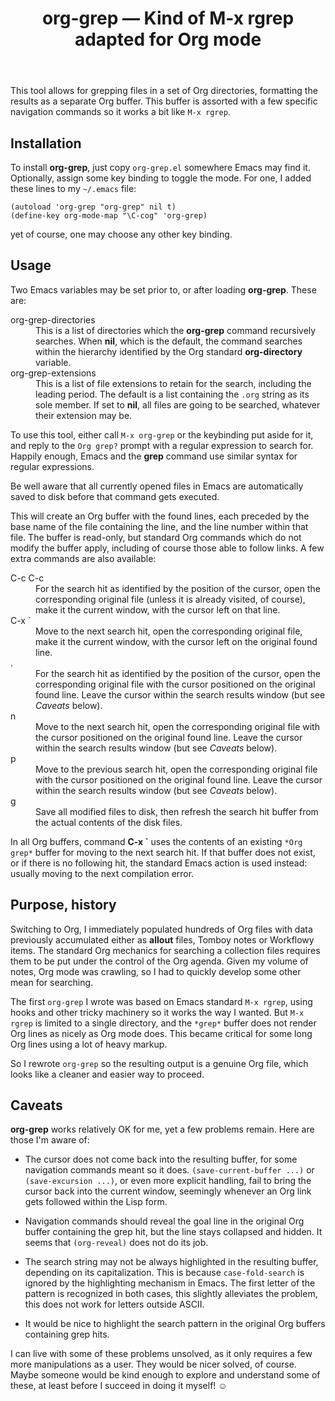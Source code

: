 #+TITLE: org-grep — Kind of M-x rgrep adapted for Org mode

This tool allows for grepping files in a set of Org directories,
formatting the results as a separate Org buffer.  This buffer is
assorted with a few specific navigation commands so it works a bit
like =M-x rgrep=.

** Installation

To install *org-grep*, just copy =org-grep.el= somewhere Emacs may
find it.  Optionally, assign some key binding to toggle the mode.  For
one, I added these lines to my =~/.emacs= file:

  #+BEGIN_SRC elisp
    (autoload 'org-grep "org-grep" nil t)
    (define-key org-mode-map "\C-cog" 'org-grep)
  #+END_SRC

yet of course, one may choose any other key binding.

** Usage

Two Emacs variables may be set prior to, or after loading *org-grep*.
These are:

  - org-grep-directories :: This is a list of directories which the
       *org-grep* command recursively searches.  When *nil*, which is the
       default, the command searches within the hierarchy identified
       by the Org standard *org-directory* variable.
  - org-grep-extensions :: This is a list of file extensions to retain
       for the search, including the leading period.  The default is a
       list containing the =.org= string as its sole member.  If set to
       *nil*, all files are going to be searched, whatever their
       extension may be.

To use this tool, either call =M-x org-grep= or the keybinding put aside
for it, and reply to the =Org grep?= prompt with a regular expression to
search for.  Happily enough, Emacs and the *grep* command use similar
syntax for regular expressions.

Be well aware that all currently opened files in Emacs are
automatically saved to disk before that command gets executed.

This will create an Org buffer with the found lines, each preceded by
the base name of the file containing the line, and the line number
within that file.  The buffer is read-only, but standard Org commands
which do not modify the buffer apply, including of course those able
to follow links.  A few extra commands are also available:

  - C-c C-c :: For the search hit as identified by the position of the
               cursor, open the corresponding original file (unless it
               is already visited, of course), make it the current
               window, with the cursor left on that line.
  - C-x ` :: Move to the next search hit, open the corresponding
             original file, make it the current window, with the
             cursor left on the original found line.
  - . :: For the search hit as identified by the position of the
         cursor, open the corresponding original file with the cursor
         positioned on the original found line.  Leave the cursor
         within the search results window (but see [[Caveats]] below).
  - n :: Move to the next search hit, open the corresponding original
         file with the cursor positioned on the original found line.
         Leave the cursor within the search results window (but see
         [[Caveats]] below).
  - p :: Move to the previous search hit, open the corresponding
         original file with the cursor positioned on the original
         found line.  Leave the cursor within the search results
         window (but see [[Caveats]] below).
  - g :: Save all modified files to disk, then refresh the search hit
         buffer from the actual contents of the disk files.

In all Org buffers, command *C-x `* uses the contents of an existing
=*Org grep*= buffer for moving to the next search hit.  If that buffer
does not exist, or if there is no following hit, the standard Emacs
action is used instead: usually moving to the next compilation error.

** Purpose, history

Switching to Org, I immediately populated hundreds of Org files with
data previously accumulated either as *allout* files, Tomboy notes or
Workflowy items.  The standard Org mechanics for searching a
collection files requires them to be put under the control of the Org
agenda.  Given my volume of notes, Org mode was crawling, so I
had to quickly develop some other mean for searching.

The first =org-grep= I wrote was based on Emacs standard =M-x rgrep=,
using hooks and other tricky machinery so it works the way I wanted.
But =M-x rgrep= is limited to a single directory, and the =*grep*= buffer
does not render Org lines as nicely as Org mode does.  This became
critical for some long Org lines using a lot of heavy markup.

So I rewrote =org-grep= so the resulting output is a genuine Org file,
which looks like a cleaner and easier way to proceed.

** Caveats

*org-grep* works relatively OK for me, yet a few problems remain.  Here
are those I'm aware of:

- The cursor does not come back into the resulting buffer, for some
  navigation commands meant so it does.  =(save-current-buffer ...)= or
  =(save-excursion ...)=, or even more explicit handling, fail to bring
  the cursor back into the current window, seemingly whenever an Org
  link gets followed within the Lisp form.

- Navigation commands should reveal the goal line in the original Org
  buffer containing the grep hit, but the line stays collapsed and
  hidden.  It seems that =(org-reveal)= does not do its job.

- The search string may not be always highlighted in the resulting
  buffer, depending on its capitalization.  This is because
  =case-fold-search= is ignored by the highlighting mechanism in Emacs.
  The first letter of the pattern is recognized in both cases, this
  slightly alleviates the problem, this does not work for letters
  outside ASCII.

- It would be nice to highlight the search pattern in the original Org
  buffers containing grep hits.

I can live with some of these problems unsolved, as it only requires a
few more manipulations as a user.  They would be nicer solved, of
course.  Maybe someone would be kind enough to explore and understand
some of these, at least before I succeed in doing it myself! ☺
